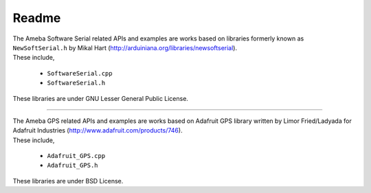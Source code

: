 ######
Readme
######

| The Ameba Software Serial related APIs and examples are works based on
  libraries formerly known as ``NewSoftSerial.h`` by Mikal Hart
  (http://arduiniana.org/libraries/newsoftserial).
| These include,

    * ``SoftwareSerial.cpp``
    * ``SoftwareSerial.h``

These libraries are under GNU Lesser General Public License.

----

| The Ameba GPS related APIs and examples are works based on Adafruit GPS
  library written by Limor Fried/Ladyada for Adafruit Industries
  (http://www.adafruit.com/products/746).
| These include,

    * ``Adafruit_GPS.cpp``
    * ``Adafruit_GPS.h``

These libraries are under BSD License.